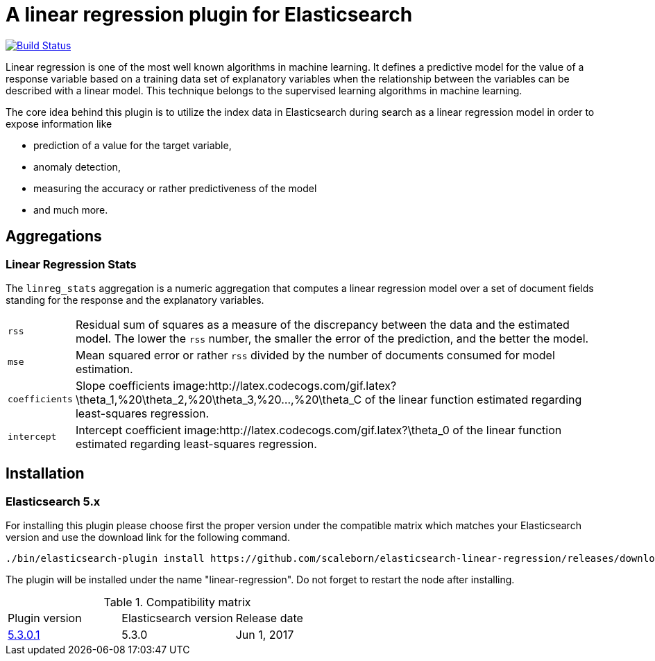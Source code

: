 # A linear regression plugin for Elasticsearch

image:https://travis-ci.org/scaleborn/elasticsearch-linear-regression.svg?branch=master["Build Status", link="https://travis-ci.org/scaleborn/elasticsearch-linear-regression"]

Linear regression is one of the most well known algorithms in machine learning. It defines a predictive model for the value
of a response variable based on a training data set of explanatory variables when the relationship between the variables can be
described with a linear model. This technique belongs to the supervised learning algorithms in machine learning.

The core idea behind this plugin is to utilize the index data in Elasticsearch during search 
as a linear regression model in order to expose information like

* prediction of a value for the target variable,
* anomaly detection,
* measuring the accuracy or rather predictiveness of the model
* and much more.


## Aggregations

=== Linear Regression Stats

The `linreg_stats` aggregation is a numeric aggregation that computes a linear regression
model over a set of document fields standing for the response and the explanatory variables.

[horizontal]
`rss`:: Residual sum of squares as a measure of the discrepancy between the data and the estimated model.
        The lower the `rss` number, the smaller the error of the prediction, and the better the model.
`mse`:: Mean squared error or rather `rss` divided by the number of documents consumed for model estimation.
`coefficients`:: Slope coefficients image:http://latex.codecogs.com/gif.latex?\theta_1,%20\theta_2,%20\theta_3,%20...,%20\theta_C
                 of the linear function estimated regarding least-squares regression.
`intercept`:: Intercept coefficient image:http://latex.codecogs.com/gif.latex?\theta_0
                 of the linear function estimated regarding least-squares regression.


## Installation

### Elasticsearch 5.x
For installing this plugin please choose first the proper version under the compatible
matrix which matches your Elasticsearch version and use the download link for the following command.

[source]
----
./bin/elasticsearch-plugin install https://github.com/scaleborn/elasticsearch-linear-regression/releases/download/5.3.0.1/elasticsearch-linear-regression-5.3.0.1.zip
----
The plugin will be installed under the name "linear-regression".
Do not forget to restart the node after installing.

.Compatibility matrix
[frame="all"]
|===
| Plugin version | Elasticsearch version | Release date
| https://github.com/scaleborn/elasticsearch-linear-regression/releases/download/5.3.0.1/elasticsearch-linear-regression-5.3.0.1.zip[5.3.0.1]        | 5.3.0 | Jun  1, 2017
|===
